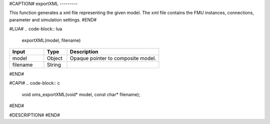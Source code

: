 #CAPTION#
exportXML
---------

This function generates a xml file representing the given model. The xml file contains the FMU instances, connections, parameter and simulation settings.
#END#

#LUA#
.. code-block:: lua

  exportXML(model, filename)

.. csv-table::
  :header: "Input", "Type", "Description"
  :widths: 15, 10, 40

  "model", "Object", "Opaque pointer to composite model."
  "filename", "String", ""
#END#

#CAPI#
.. code-block:: c

  void oms_exportXML(void* model, const char* filename);
#END#

#DESCRIPTION#
#END#
